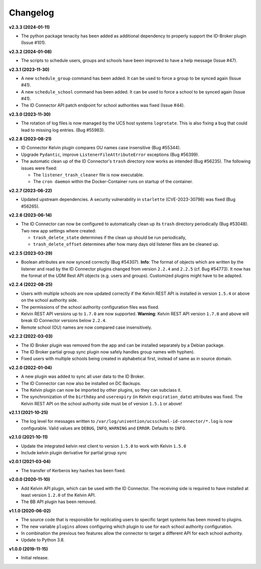 .. :changelog:

.. The file can be read on the installed system at https://FQDN/ucsschool-id-connector/api/v1/history

Changelog
---------

**v2.3.3 (2024-01-11)**

* The python package tenacity has been added as additional dependency to properly support the ID-Broker plugin (Issue #101).

**v2.3.2 (2024-01-08)**

* The scripts to schedule users, groups and schools have been improved to have a help message (Issue #47).

**v2.3.1 (2023-11-30)**

* A new ``schedule_group`` command has been added. It can be used to force a group to be synced again (Issue #41).
* A new ``schedule_school`` command has been added. It can be used to force a school to be synced again (Issue #41).
* The ID Connector API patch endpoint for school authorities was fixed (Issue #44).

**v2.3.0 (2023-11-30)**

* The rotation of log files is now managed by the UCS host systems ``logrotate``. This is also fixing a bug that could lead to missing log entries. (Bug #55983).

**v2.2.8 (2023-08-21)**

* ID Connector Kelvin plugin compares OU names case insensitive (Bug #55344).
* Upgrade ``Pydantic``, improve ``ListenerFileAttributeError`` exceptions (Bug #56399).
* The automatic clean up of the ID Connector's ``trash`` directory now works as intended (Bug #56235).
  The following issues were fixed:

  - The ``listener_trash_cleaner`` file is now executable.
  - The ``cron daemon`` within the Docker-Container runs on startup of the container.


**v2.2.7 (2023-06-22)**

* Updated upstream dependencies. A security vulnerability in ``starlette`` (CVE-2023-30798) was fixed (Bug #56265).

**v2.2.6 (2023-06-14)**

* The ID Connector can now be configured to automatically clean up its ``trash`` directory periodically (Bug #53048).
  Two new app settings where created:

  - ``trash_delete_state`` determines if the clean up should be run periodically,
  - ``trash_delete_offset`` determines after how many days old listener files are be cleaned up.

**v2.2.5 (2023-03-29)**

* Boolean attributes are now synced correctly (Bug #54307). **Info**: The format of objects which are written by the listener and read by the ID Connector plugins changed from version ``2.2.4`` and ``2.2.5`` (cf. Bug #54773). It now has the format of the UDM Rest API objects (e.g. users and groups). Customized plugins might have to be adapted.

**v2.2.4 (2022-08-25)**

* Users with multiple schools are now updated correctly if the Kelvin REST API is installed in version ``1.5.4`` or above on the school authority side.
* The permissions of the school authority configuration files was fixed.
* Kelvin REST API versions up to ``1.7.0`` are now supported. **Warning**: Kelvin REST API version ``1.7.0`` and above will break ID Connector versions below ``2.2.4``.
* Remote school (OU) names are now compared case insensitively.


**v2.2.2 (2022-03-03)**

* The ID Broker plugin was removed from the app and can be installed separately by a Debian package.
* The ID Broker partial group sync plugin now safely handles group names with hyphen).
* Fixed users with multiple schools being created in alphabetical first, instead of same as in source domain.


**v2.2.0 (2022-01-04)**

* A new plugin was added to sync all user data to the ID Broker.
* The ID Connector can now also be installed on DC Backups.
* The Kelvin plugin can now be imported by other plugins, so they can subclass it.
* The synchronization of the ``birthday`` and ``userexpiry`` (in Kelvin ``expiration_date``) attributes was fixed. The Kelvin REST API on the school authority side must be of version ``1.5.1`` or above!


**v2.1.1 (2021-10-25)**

* The log level for messages written to ``/var/log/univention/ucsschool-id-connector/*.log`` is now configurable. Valid values are ``DEBUG``, ``INFO``, ``WARNING`` and ``ERROR``. Defaults to ``INFO``.


**v2.1.0 (2021-10-11)**

* Update the integrated kelvin rest client to version ``1.5.0`` to work with Kelvin ``1.5.0``
* Include kelvin plugin derivative for partial group sync

**v2.0.1 (2021-03-04)**

* The transfer of Kerberos key hashes has been fixed.

**v2.0.0 (2020-11-10)**

* Add Kelvin API plugin, which can be used with the ID Connector. The receiving side is required to have installed at least version ``1.2.0`` of the Kelvin API.
* The BB API plugin has been removed.


**v1.1.0 (2020-06-02)**

* The source code that is responsible for replicating users to specific target systems has been moved to plugins.
* The new variable ``plugins`` allows configuring which plugin to use for each school authority configuration.
* In combination the previous two features allow the connector to target a different API for each school authority.
* Update to Python 3.8.

**v1.0.0 (2019-11-15)**

* Initial release.
